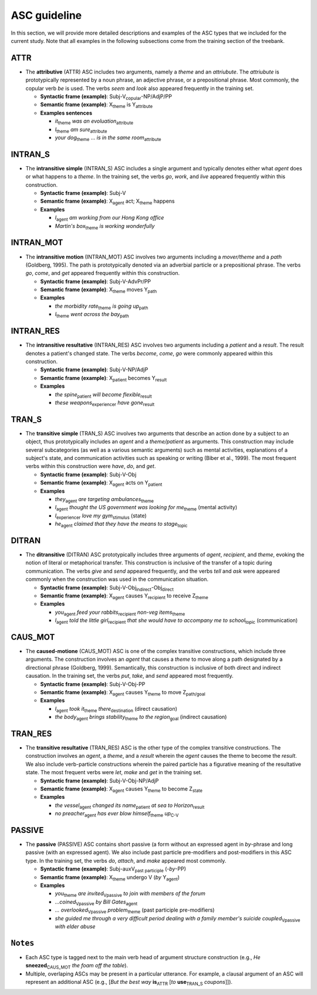 ASC guideline
=====

In this section, we will provide more detailed descriptions and examples of the ASC types that we included for the current study. Note that all examples in the following subsections come from the training section of the treebank.

.. _ATTR:

******
ATTR
******
* The **attributive** (ATTR) ASC includes two arguments, namely a *theme* and an *attriubute*. The *attriubute* is prototypically represented by a noun phrase, an adjective phrase, or a prepositional phrase. Most commonly, the copular verb *be* is used. The verbs *seem* and *look* also appeared frequently in the training set.

  * **Syntactic frame (example)**: Subj-V\ :sub:`copular`-NP/AdjP/PP

  * **Semantic frame (example)**: X\ :sub:`theme`  is Y\ :sub:`attribute`
  
  * **Examples sentences**
  
    * *it*\ :sub:`theme` *was* *an evoluation*\ :sub:`attribute`
    
    * *I*\ :sub:`theme` *am* *sure*\ :sub:`attribute`
    
    * *your dog*\ :sub:`theme` ... *is* *in the same room*\ :sub:`attribute`


.. _INTRAN_S:

******
INTRAN_S
******
* The **intransitive simple** (INTRAN_S) ASC includes a single argument and typically denotes either what *agent* does or what happens to a *theme*. In the training set, the verbs *go*, *work*, and *live* appeared frequently within this construction.

  * **Syntactic frame (example)**: Subj-V 

  * **Semantic frame (example)**: X\ :sub:`agent` act; X\ :sub:`theme` happens
  
  * **Examples**
  
    * *I*\ :sub:`agent` *am working from our Hong Kong office*
    
    * *Martin's box*\ :sub:`theme` *is working wonderfully*


.. _INTRAN_MOT:

******
INTRAN_MOT
******
* The **intransitive motion** (INTRAN_MOT) ASC involves two arguments including a *mover/theme* and a *path* (Goldberg, 1995). The path is prototypically denoted via an adverbial particle or a prepositional phrase. The verbs *go*, *come*, and *get* appeared frequently within this construction.

  * **Syntactic frame (example)**: Subj-V-AdvPr/PP 

  * **Semantic frame (example)**: X\ :sub:`theme` moves Y\ :sub:`path` 
  
  * **Examples**
  
    * *the morbidity rate*\ :sub:`theme` *is going* *up*\ :sub:`path`
    
    * *I*\ :sub:`theme` *went* *across the bay*\ :sub:`path`
    

.. _INTRAN_RES:

******
INTRAN_RES
******
* The **intransitive resultative** (INTRAN_RES) ASC involves two arguments including a *patient* and a *result*. The result denotes a patient's changed state. The verbs *become*, *come*, *go* were commonly appeared within this construction.

  * **Syntactic frame (example)**: Subj-V-NP/AdjP  

  * **Semantic frame (example)**: X\ :sub:`patient` becomes Y\ :sub:`result` 
  
  * **Examples**
  
    * *the spine*\ :sub:`patient` *will become* *flexible*\ :sub:`result`
    
    * *these weapons*\ :sub:`experiencer` *have* *gone*\ :sub:`result`
    
    
.. _TRAN_S:

******
TRAN_S
******
* The **transitive simple** (TRAN_S) ASC involves two arguments that describe an action done by a subject to an object, thus prototypically includes an *agent* and a *theme/patient* as arguments. This construction may include several subcategories (as well as a various semantic arguments) such as mental activities, explanations of a subject's state, and communication activities such as speaking or writing (Biber et al., 1999). The most frequent verbs within this construction were *have*, *do*, and *get*.

  * **Syntactic frame (example)**: Subj-V-Obj  

  * **Semantic frame (example)**: X\ :sub:`agent` acts on Y\ :sub:`patient` 
  
  * **Examples**
  
    * *they*\ :sub:`agent` *are targeting* *ambulances*\ :sub:`theme`
    
    * *I*\ :sub:`agent` *thought* *the US government was looking for me*\ :sub:`theme` (mental activity)
    
    * *I*\ :sub:`experiencer` *love* *my gym*\ :sub:`stimulus` (state)
   
    * *he*\ :sub:`agent` *claimed* *that they have the means to stage*\ :sub:`topic`
       
    
.. _DITRAN:

******
DITRAN
******
* The **ditransitive** (DITRAN) ASC prototypically includes three arguments of *agent*, *recipient*, and *theme*, evoking the notion of literal or metaphorical transfer. This construction is inclusive of the transfer of a topic during communication. The verbs *give* and *send* appeared frequently, and the verbs *tell* and *ask* were appeared commonly when the construction was used in the communication situation.

  * **Syntactic frame (example)**: Subj-V-Obj\ :sub:`indirect`-Obj\ :sub:`direct`

  * **Semantic frame (example)**: X\ :sub:`agent` causes Y\ :sub:`recipient` to receive Z\ :sub:`theme`
  
  * **Examples**
  
    * *you*\ :sub:`agent` *feed* *your rabbits*\ :sub:`recipient` *non-veg items*\ :sub:`theme`
    
    * *I*\ :sub:`agent` *told* *the little girl*\ :sub:`recipient` *that she would have to accompany me to school*\ :sub:`topic` (communication)
   

.. _CAUS_MOT:

******
CAUS_MOT
******
* The **caused-motione** (CAUS_MOT) ASC is one of the complex transitive constructions, which include three arguments. The construction involves an *agent* that causes a *theme* to move along a path designated by a directional phrase (Goldberg, 1999). Semantically, this construction is inclusive of both direct and indirect causation. In the training set, the verbs *put*, *take*, and *send* appeared most frequently.

  * **Syntactic frame (example)**: Subj-V-Obj-PP 

  * **Semantic frame (example)**: X\ :sub:`agent` causes Y\ :sub:`theme` to move Z\ :sub:`path/goal`
  
  * **Examples**
  
    * *I*\ :sub:`agent` *took* *it*\ :sub:`theme` *there*\ :sub:`destination` (direct causation)
    
    * *the body*\ :sub:`agent` *brings* *stability*\ :sub:`theme` *to the region*\ :sub:`goal` (indirect causation)


.. _TRAN_RES:

******
TRAN_RES
******
* The **transitive resultative** (TRAN_RES) ASC is the other type of the complex transitive constructions. The construction involves an *agent*, a *theme*, and a *result* wherein the *agent* causes the theme to become the *result*. We also include verb-particle constructions wherein the paired particle has a figurative meaning of the resultative state. The most frequent verbs were *let*, *make* and *get* in the training set.

  * **Syntactic frame (example)**: Subj-V-Obj-NP/AdjP 

  * **Semantic frame (example)**: X\ :sub:`agent` causes Y\ :sub:`theme` to become Z\ :sub:`state`
  
  * **Examples**
  
    * *the vessel*\ :sub:`agent` *changed* *its name*\ :sub:`patient` *at sea* *to Horizon*\ :sub:`result`
    
    * *no preacher*\ :sub:`agent` *has ever blow* *himself*\ :sub:`theme` *up*\ :sub:`C-V`
    

.. _PASSIVE:

******
PASSIVE
******
* The **passive** (PASSIVE) ASC contains short passive (a form without an expressed agent in *by*-phrase and long passive (with an expressed agent). We also include past particle pre-modifiers and post-modifiers in this ASC type. In the training set, the verbs *do*, *attach*, and *make* appeared most commonly.

  * **Syntactic frame (example)**: Subj-auxV\ :sub:`past participle` (-*by*-PP) 

  * **Semantic frame (example)**: X\ :sub:`theme` undergo V  (*by* Y\ :sub:`agent`)
  
  * **Examples**
  
    * *you*\ :sub:`theme` *are* *invited*\ :sub:`Vpassive` *to join with members of the forum*
    
    * *...coined*\ :sub:`Vpassive` *by Bill Gates*\ :sub:`agent` 
    
    * *... overlooked*\ :sub:`Vpassive` *problem*\ :sub:`theme` (past participle pre-modifiers)
    
    * *she guided me through a very difficult period dealing with a family member's suicide* *coupled*\ :sub:`Vpassive` *with elder abuse*
    
   
******
``Notes``
******
- Each ASC type is tagged next to the main verb head of argument structure construction (e.g., *He* **sneezed**\ :sub:`CAUS_MOT` *the foam off the table*).
- Multiple, overlaping ASCs may be present in a particular utterance. For example, a clausal argument of an ASC will represent an additional ASC (e.g., [*But the best way* **is**\ :sub:`ATTR` [*to* **use**\ :sub:`TRAN_S` *coupons*]]).
